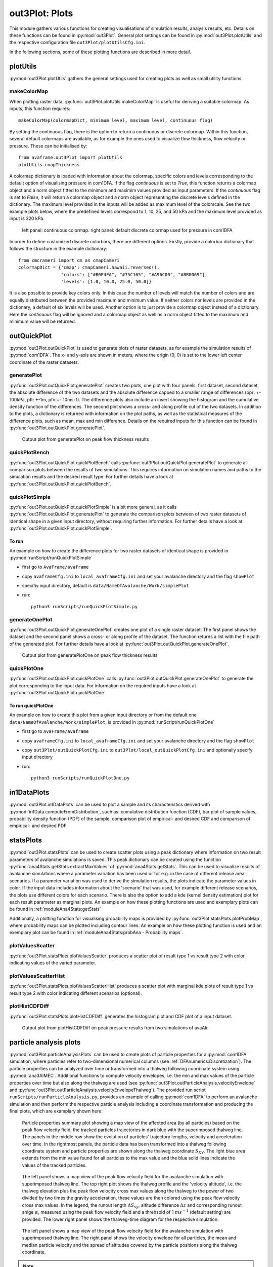 ##################################
out3Plot: Plots
##################################

This module gathers various functions for creating visualisations of simulation results,
analysis results, etc. Details on these functions can be found in :py:mod:`out3Plot`.
General plot settings can be found in :py:mod:`out3Plot.plotUtils`
and the respective configuration file ``out3Plot/plotUtilsCfg.ini``.

In the following sections, some of these plotting functions are described in more detail.

plotUtils
==========
:py:mod:`out3Plot.plotUtils` gathers the general settings used for creating plots as well as small utility functions.

makeColorMap
-------------
When plotting raster data, :py:func:`out3Plot.plotUtils.makeColorMap` is useful for deriving
a suitable colormap. As inputs, this function requires: ::

  makeColorMap(colormapDict, minimum level, maximum level, continuous flag)

By setting the continuous flag, there is the option to return a continuous or discrete colormap.
Within this function, several default colormaps are available, as for example the ones used
to visualize flow thickness, flow velocity or pressure.
These can be initialised by::

  from avaframe.out3Plot import plotUtils
  plotUtils.cmapThickness

A colormap dictionary is loaded with information about the colormap,
specific colors and levels corresponding to the default option of visualising pressure in com1DFA.
If the flag `continuous` is set to `True`, this function returns a colormap object and a norm object
fitted to the minimum and maximim values provided as input parameters.
If the `continuous` flag is set to `False`, it will return a colormap object and a norm object
representing the discrete levels defined in the dictionary. The maximum
level provided in the inputs will be added as maximum level of the colorscale. See the two example plots below,
where the predefined levels correspond to 1, 10, 25, and 50 kPa and the maximum level provided as input
is 320 kPa.

.. figure:: _static/plotPPR.png

          left panel: continuous colormap. right panel: default discrete colormap used for pressure in com1DFA

In order to define customized discrete colorbars, there are different options. Firstly, provide
a colorbar dictionary that follows the structure in the example dictionary: ::

  from cmcrameri import cm as cmapCameri
  colormapDict = {'cmap': cmapCameri.hawaii.reversed(),
                  'colors': ["#B0F4FA", "#75C165", "#A96C00", "#8B0069"],
                  'levels': [1.0, 10.0, 25.0, 50.0]}

It is also possible to provide key colors only.  In this case the number of levels will match the number of colors and are equally distributed between the provided maximum and minimum value. If neither colors nor levels are provided in the dictionary, a default of six levels will be used.
Another option is to just provide a colormap object instead of a dictionary.  Here the `continuous` flag will be ignored and a colormap object as well as a norm object fitted to the maximum and minimum value will be returned.


outQuickPlot
=================

:py:mod:`out3Plot.outQuickPlot` is used to generate plots of raster datasets,
as for example the simulation results of :py:mod:`com1DFA`. The x- and y-axis are shown in meters, where
the origin (0, 0) is set to the lower left center coordinate of the raster datasets.

generatePlot
--------------

:py:func:`out3Plot.outQuickPlot.generatePlot` creates two plots, one plot with four panels, first dataset, second dataset, the absolute difference of the two datasets
and the absolute difference capped to a smaller range of differences (ppr: +- 100kPa, pft: +-1m, pfv:+- 10ms-1).
The difference plots also include an insert showing the histogram and the cumulative density function of the differences.
The second plot shows a cross- and along profile cut of the two datasets.
In addition to the plots, a dictionary is returned with information on the plot paths,
as well as the statistical measures of the difference plots, such as mean, max and min difference.
Details on the required inputs for this function can be found in :py:func:`out3Plot.outQuickPlot.generatePlot`.


.. figure:: _static/avaAlrNullTest__pft.png

          Output plot from generatePlot on peak flow thickness results


quickPlotBench
----------------

:py:func:`out3Plot.outQuickPlot.quickPlotBench` calls :py:func:`out3Plot.outQuickPlot.generatePlot` to generate all comparison plots between the results of
two simulations. This requires information on simulation names and paths to the simulation results and the desired result type.
For further details have a look at :py:func:`out3Plot.outQuickPlot.quickPlotBench`.


quickPlotSimple
-----------------

:py:func:`out3Plot.outQuickPlot.quickPlotSimple` is a bit more general, as it calls :py:func:`out3Plot.outQuickPlot.generatePlot`
to generate the comparison plots between of two raster datasets of identical shape in a given input directory, without requiring further information.
For further details have a look at :py:func:`out3Plot.outQuickPlot.quickPlotSimple`.

To run
~~~~~~~~~~~~~~~~~~
An example on how to create the difference plots for two raster datasets of identical shape is provided
in :py:mod:`runScript/runQuickPlotSimple`

* first go to ``AvaFrame/avaframe``
* copy ``avaframeCfg.ini``  to ``local_avaframeCfg.ini``  and set your avalanche directory and the flag ``showPlot``
* specifiy input directory, default is ``data/NameOfAvalanche/Work/simplePlot``
* run::

    python3 runScripts/runQuickPlotSimple.py


generateOnePlot
-----------------

:py:func:`out3Plot.outQuickPlot.generateOnePlot` creates one plot of a single raster dataset.
The first panel shows the dataset and the second panel shows a cross- or along profile of the dataset.
The function returns a list with the file path of the generated plot.
For further details have a look at :py:func:`out3Plot.outQuickPlot.generateOnePlot`.


.. figure:: _static/Profiles_relAlr_null_dfa_7f85c44142_pft.asc.png

          Output plot from generatePlotOne on peak flow thickness results



quickPlotOne
-------------

:py:func:`out3Plot.outQuickPlot.quickPlotOne` calls :py:func:`out3Plot.outQuickPlot.generateOnePlot` to generate the plot corresponding to the
input data. For information on the required inputs have a look at :py:func:`out3Plot.outQuickPlot.quickPlotOne`.

To run quickPlotOne
~~~~~~~~~~~~~~~~~~~
An example on how to create this plot from a given input directory or from the default one ``data/NameOfAvalanche/Work/simplePlot``,
is provided in :py:mod:`runScript/runQuickPlotOne`

* first go to ``AvaFrame/avaframe``
*  copy ``avaframeCfg.ini``  to ``local_avaframeCfg.ini``  and set your avalanche directory and the flag ``showPlot``
*  copy ``out3Plot/outQuickPlotCfg.ini`` to ``out3Plot/local_outQuickPlotCfg.ini`` and optionally specify input directory
*  run::

    python3 runScripts/runQuickPlotOne.py


in1DataPlots
=================

:py:mod:`out3Plot.in1DataPlots` can be used to plot a sample and its characteristics derived with :py:mod:`in1Data.computeFromDistribution`,
such as: cumulative distribution function (CDF), bar plot of sample values, probability density function (PDF) of the sample,
comparison plot of empirical- and desired CDF and comparison of empirical- and desired PDF.


statsPlots
=================

:py:mod:`out3Plot.statsPlots` can be used to create scatter plots using a peak dictionary where information on two result parameters of avalanche simulations is saved.
This peak dictionary can be created using the function :py:func:`ana4Stats.getStats.extractMaxValues` of :py:mod:`ana4Stats.getStats`.
This can be used to visualize results of avalanche simulations where a parameter variation has been used or for e.g. in the case of
different release area scenarios. If a parameter variation was used to derive the simulation results, the plots indicate the parameter values in color.
If the input data includes information about the 'scenario' that was used, for example different release scenarios, the plots use different colors for each scenario.
There is also the option to add a kde (kernel density estimation) plot for each result parameter as marginal plots.
An example on how these plotting functions are used and exemplary plots can be found in :ref:`moduleAna4Stats:getStats`

Additionally, a plotting function for visualising probability maps is provided by :py:func:`out3Plot.statsPlots.plotProbMap`, where probability maps can be plotted
including contour lines.
An example on how these plotting function is used and an exemplary plot can be found in
:ref:`moduleAna4Stats:probAna - Probability maps`.



plotValuesScatter
-------------------

:py:func:`out3Plot.statsPlots.plotValuesScatter` produces a scatter plot of
result type 1 vs result type 2 with color indicating values of the varied parameter.


plotValuesScatterHist
-----------------------

:py:func:`out3Plot.statsPlots.plotValuesScatterHist` produces a scatter plot
with marginal kde plots of result type 1 vs result type 2 with color indicating different scenarios (optional).


plotHistCDFDiff
-----------------------

:py:func:`out3Plot.statsPlots.plotHistCDFDiff` generates the histogram plot and CDF plot of a input dataset.

.. figure:: _static/avaAlr_plotHistCDFDiff.png

          Output plot from plotHistCDFDiff on peak pressure results from two simulations of avaAlr
          
          
       
particle analysis plots
=========================
:py:mod:`out3Plot.particleAnalysisPlots` can be used to create plots of particle properties for a :py:mod:`com1DFA` simulation, 
where particles refer to two-dimensional numerical columns (see :ref:`DFAnumerics:Discretization`). 
The particle properties can be analyzed over time or transformed into a thalweg following coordinate system using :py:mod:`ana3AIMEC`.
Additional functions to compute velocity envelopes, i.e. the min and max values of the particle properties over time but also along the thalweg are used
(see :py:func:`out3Plot.outParticleAnalysis.velocityEnvelope` and :py:func:`out3Plot.outParticleAnalysis.velocityEnvelopeThalweg`).
The provided run script ``runScripts/runParticleAnalysis.py``, provides an example of calling :py:mod:`com1DFA` to perform 
an avalanche simulation and then perform the respective particle analysis including a coordinate transformation and producing the final plots,
which are examplary shown here:

.. figure:: _static/particleMotionTracking_relAlr_2da46cb47c_C_M_null_dfa.png

         Particle properties summary plot showing a map view of the affected area (by all particles) based on the peak flow velocity field, the tracked particles trajectories in dark blue
         with the superimposed thalweg line. The panels in the middle row show the evolution of particles' trajectory lengths, velocity and acceleration over time.
         In the rightmost panels, the particle data has been transformed into a thalweg following coordinate system and particle properties are shown along the thalweg coordinate :math:`S_{XY}`.
         The light blue area extends from the min value found for all particles to the max value and the blue solid lines indicate the values of the tracked particles.
         
         
.. figure:: _static/thalwegTimeAltitudes_relAlr_2da46cb47c_C_M_null_dfa.png

         The left panel shows a map view of the peak flow velocity field for the avalanche simulation with superimposed thalweg line. 
         The top right plot shows the thalweg profile and the 'velocity altitude', 
         i.e. the thalweg elevation plus the peak flow velocity cross max values along the thalweg to the power of two divided by two times the gravity acceleration, these values are then colored using the 
         peak flow velocity cross max values. In the legend, the runout length :math:`\Delta {S_{xy}}`, altitude difference :math:`\Delta z` and corresponding runout anlge :math:`\alpha`,
         measured using the peak flow velocity field and a threhsold of 1 :math:`ms^{-1}` (default setting) are provided.
         The lower right panel shows the thalweg-time diagram for the respective simulation. 
         
         
.. figure:: _static/particleThalwegAltitudeVelocity_relAlr_2da46cb47c_C_M_null_dfa_pfv.png

         The left panel shows a map view of the peak flow velocity field for the avalanche simulation with superimposed thalweg line. The right panel shows the velocity envelope for all particles, 
         the mean and median particle velocity and the spread of altitudes covered by the particle positions along the thalweg coordinate.
         
.. Note::
   In order to create the presented plots, in addtion to the particle data also result fields of peak flow velocity are required. 
   
   
To run
--------

* first go to ``AvaFrame/avaframe``
* copy ``avaframeCfg.ini`` to ``local_avaframeCfg.ini`` and set your desired avalanche directory name
* create an avalanche directory with required input files - for this task you can use :ref:`moduleIn3Utils:Initialize Project`
* in ``AvaFrame/avaframe/out3Plot``, copy ``outParticleAnalysisCfg.ini`` to ``local_outParticleAnalysisCfg.ini`` and set your desired configuration for the analysis, the
  avalanche simulation run in com1DFA_override, the aimec analysis in ana3AIMEC_override and the range time diagram in distanceTimeAnalysis_override section
* run:
  ::

    python3 runScripts/runParticleAnalysis.py




